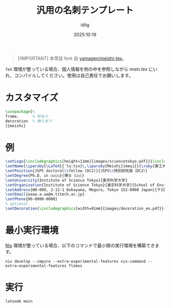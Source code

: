 #+title: 汎用の名刺テンプレート
#+author: idiig
#+date: 2025:10:19
#+begin_quote
[!IMPORTANT]
本项目 fork 自 [[https://github.com/yamagen/meishi-tex][yamagen/meishi-tex]]。
#+end_quote
=TeX= 環境が整っている場合、個人情報を例の中を参照しながら [[main.tex]] にい
れ、コンパイルしてください。使用は自己責任でお願いします。

* カスタマイズ
#+begin_src latex
  \usepackage[%
  frame,      % 枠あり
  decoration  % 飾りあり
  ]{meishi}
#+end_src

* 例
#+begin_src latex
  \setLogo{\includegraphics[height=11mm]{images/sciencetokyo.pdf}}{\includegraphics[height=11mm]{images/sciencetokyo.pdf}}
  \setName{\iparuby{\LaTeX}{ˈlɑːtɛx}\,\iparuby{Meishi}{meɕi}}{\ruby{東工大　太郎}{トウ|コウ|ダイ|　|タ|ロウ}}
  \setPosition{JSPS doctoral\\fellow (DC2)}{JSPS\\特別研究員（DC2）}
  \setDegree{Ph.D. in ○○○○}{博士（○○）}
  \setUniversity{Institute of Science Tokyo}{東京科学大学}
  \setOrganization{Institute of Science Tokyo}{東京科学大学}{School of Environment and Society}{環境・社会理工学院}{Department of ○○○○}{ほげほげ系}
  \setAddress{W0-000, 2-12-1 Ookayama, Meguro, Tokyo 152-0000 Japan}{〒152-0000 東京都目黒区大岡山 2-12-1 W0-000}
  \setEmail{aaaa.a.aa@m.titech.ac.jp}
  \setPhone{00-0000-0000}
  % optional
  \setDecoration{\includegraphics[width=91mm]{images/decoration_en.pdf}}{\includegraphics[width=91mm]{images/decoration_ja.pdf}}
#+end_src

* 最小実行環境
[[https://nixos.org/][Nix]] 環境が整っている場合、以下のコマンドで最小限の実行環境を構築できま
す。
#+begin_src shell
  nix develop --impure --extra-experimental-features nix-command --extra-experimental-features flakes
#+end_src

* 実行
#+begin_src shell
  latexmk main
#+end_src
